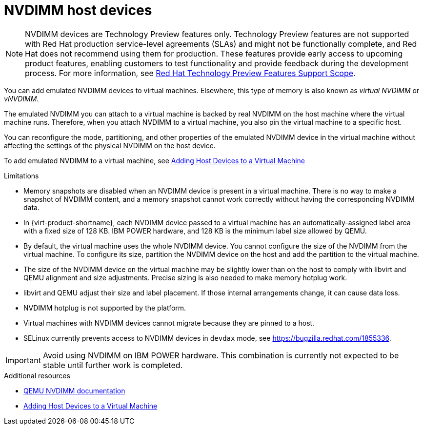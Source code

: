 // Module included in the following assemblies:
//
// doc-Virtual_Machine_Management_Guide/chap-Administrative_Tasks.adoc

:_content-type: CONCEPT
[id="conc-nvdimm-host-devices"]
= NVDIMM host devices

[NOTE]
====
NVDIMM devices are Technology Preview features only. Technology Preview features are not supported with Red Hat production service-level agreements (SLAs) and might not be functionally complete, and Red Hat does not recommend using them for production. These features provide early access to upcoming product features, enabling customers to test functionality and provide feedback during the development process. For more information, see link:https://access.redhat.com/support/offerings/techpreview/[Red Hat Technology Preview Features Support Scope].
====

You can add emulated NVDIMM devices to virtual machines. Elsewhere, this type of memory is also known as _virtual NVDIMM_ or _vNVDIMM_.

The emulated NVDIMM you can attach to a virtual machine is backed by real NVDIMM on the host machine where the virtual machine runs. Therefore, when you attach NVDIMM to a virtual machine, you also pin the virtual machine to a specific host.

You can reconfigure the mode, partitioning, and other properties of the emulated NVDIMM device in the virtual machine without affecting the settings of the physical NVDIMM on the host device.

To add emulated NVDIMM to a virtual machine, see xref:Adding_Host_Devices_to_a_Virtual_Machine[Adding Host Devices to a Virtual Machine]

.Limitations

* Memory snapshots are disabled when an NVDIMM device is present in a virtual machine. There is no way to make a snapshot of NVDIMM content, and a memory snapshot cannot work correctly without having the corresponding NVDIMM data.

* In {virt-product-shortname}, each NVDIMM device passed to a virtual machine has an automatically-assigned label area with a fixed size of 128 KB. IBM POWER hardware, and 128 KB is the minimum label size allowed by QEMU.

* By default, the virtual machine uses the whole NVDIMM device. You cannot configure the size of the NVDIMM from the virtual machine. To configure its size, partition the NVDIMM device on the host and add the partition to the virtual machine.

* The size of the NVDIMM device on the virtual machine may be slightly lower than on the host to comply with libvirt and QEMU alignment and size adjustments. Precise sizing is also needed to make memory hotplug work.

* libvirt and QEMU adjust their size and label placement. If those internal arrangements change, it can cause data loss.

* NVDIMM hotplug is not supported by the platform.

* Virtual machines with NVDIMM devices cannot migrate because they are pinned to a host.

* SELinux currently prevents access to NVDIMM devices in `devdax` mode, see https://bugzilla.redhat.com/1855336.

[IMPORTANT]
====
Avoid using NVDIMM on IBM POWER hardware. This combination is currently not expected to be stable until further work is completed.
====

.Additional resources

* link:https://github.com/qemu/qemu/blob/master/docs/nvdimm.txt[QEMU NVDIMM documentation]
* xref:Adding_Host_Devices_to_a_Virtual_Machine[Adding Host Devices to a Virtual Machine]
